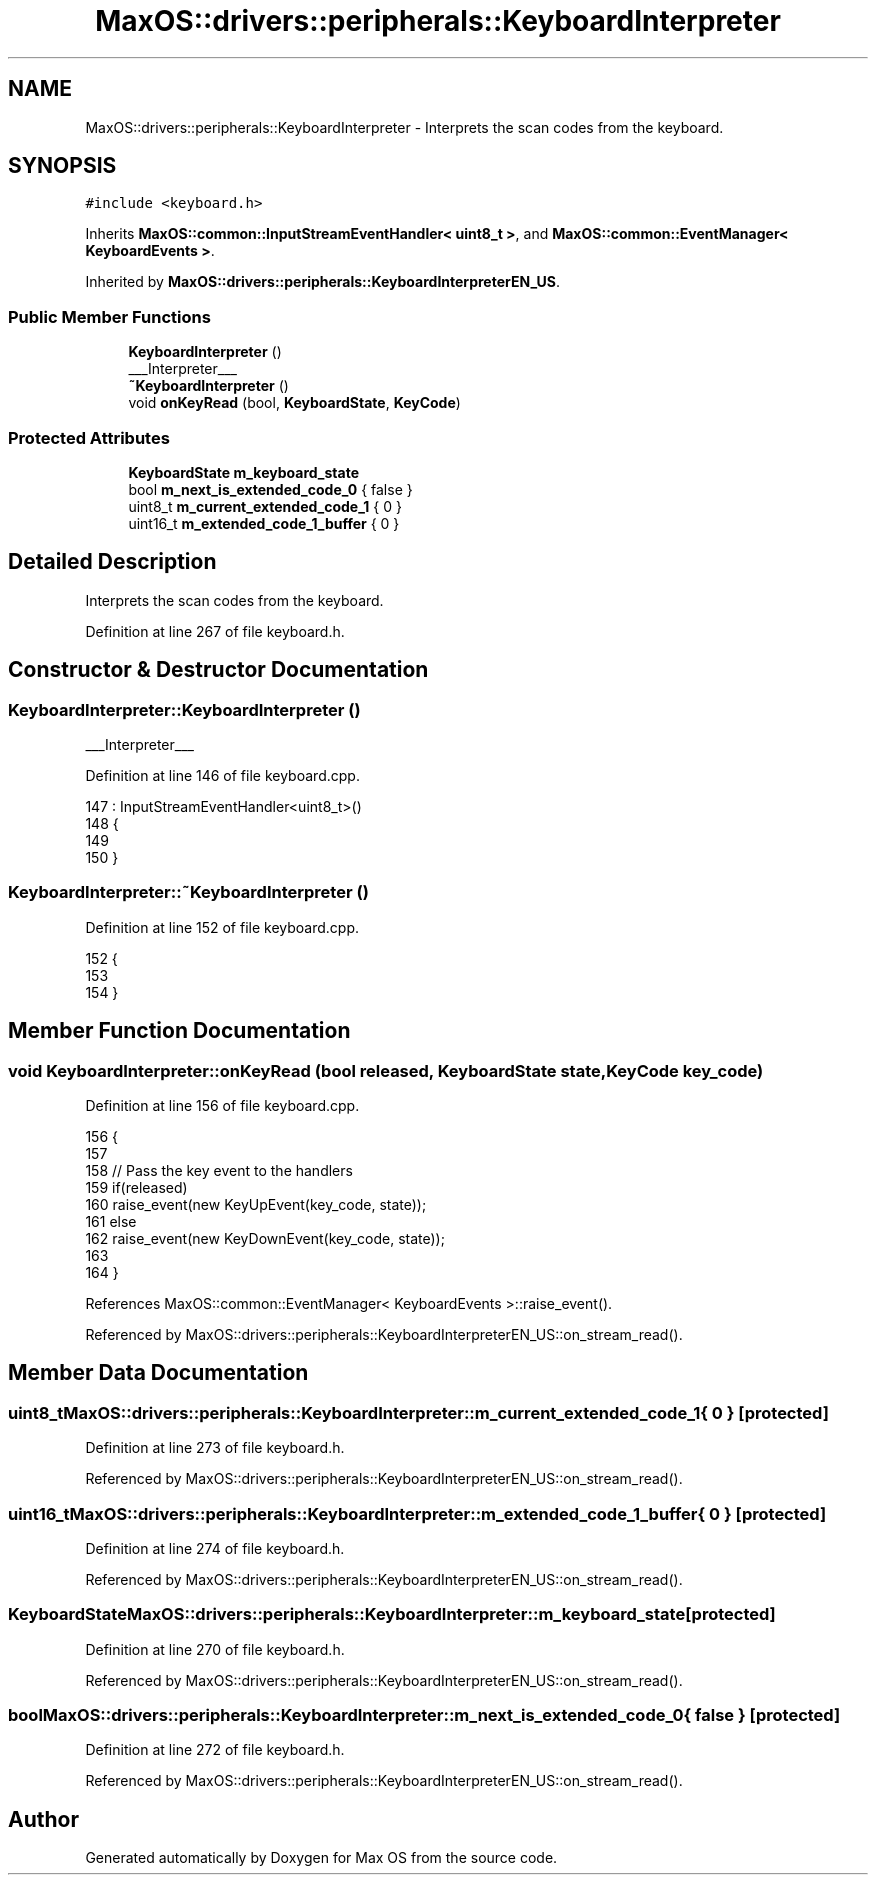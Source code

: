 .TH "MaxOS::drivers::peripherals::KeyboardInterpreter" 3 "Mon Jan 15 2024" "Version 0.1" "Max OS" \" -*- nroff -*-
.ad l
.nh
.SH NAME
MaxOS::drivers::peripherals::KeyboardInterpreter \- Interprets the scan codes from the keyboard\&.  

.SH SYNOPSIS
.br
.PP
.PP
\fC#include <keyboard\&.h>\fP
.PP
Inherits \fBMaxOS::common::InputStreamEventHandler< uint8_t >\fP, and \fBMaxOS::common::EventManager< KeyboardEvents >\fP\&.
.PP
Inherited by \fBMaxOS::drivers::peripherals::KeyboardInterpreterEN_US\fP\&.
.SS "Public Member Functions"

.in +1c
.ti -1c
.RI "\fBKeyboardInterpreter\fP ()"
.br
.RI "___Interpreter___ "
.ti -1c
.RI "\fB~KeyboardInterpreter\fP ()"
.br
.ti -1c
.RI "void \fBonKeyRead\fP (bool, \fBKeyboardState\fP, \fBKeyCode\fP)"
.br
.in -1c
.SS "Protected Attributes"

.in +1c
.ti -1c
.RI "\fBKeyboardState\fP \fBm_keyboard_state\fP"
.br
.ti -1c
.RI "bool \fBm_next_is_extended_code_0\fP { false }"
.br
.ti -1c
.RI "uint8_t \fBm_current_extended_code_1\fP { 0 }"
.br
.ti -1c
.RI "uint16_t \fBm_extended_code_1_buffer\fP { 0 }"
.br
.in -1c
.SH "Detailed Description"
.PP 
Interprets the scan codes from the keyboard\&. 
.PP
Definition at line 267 of file keyboard\&.h\&.
.SH "Constructor & Destructor Documentation"
.PP 
.SS "KeyboardInterpreter::KeyboardInterpreter ()"

.PP
___Interpreter___ 
.PP
Definition at line 146 of file keyboard\&.cpp\&.
.PP
.nf
147 : InputStreamEventHandler<uint8_t>()
148 {
149 
150 }
.fi
.SS "KeyboardInterpreter::~KeyboardInterpreter ()"

.PP
Definition at line 152 of file keyboard\&.cpp\&.
.PP
.nf
152                                           {
153 
154 }
.fi
.SH "Member Function Documentation"
.PP 
.SS "void KeyboardInterpreter::onKeyRead (bool released, \fBKeyboardState\fP state, \fBKeyCode\fP key_code)"

.PP
Definition at line 156 of file keyboard\&.cpp\&.
.PP
.nf
156                                                                                         {
157 
158     // Pass the key event to the handlers
159     if(released)
160       raise_event(new KeyUpEvent(key_code, state));
161     else
162       raise_event(new KeyDownEvent(key_code, state));
163 
164 }
.fi
.PP
References MaxOS::common::EventManager< KeyboardEvents >::raise_event()\&.
.PP
Referenced by MaxOS::drivers::peripherals::KeyboardInterpreterEN_US::on_stream_read()\&.
.SH "Member Data Documentation"
.PP 
.SS "uint8_t MaxOS::drivers::peripherals::KeyboardInterpreter::m_current_extended_code_1 { 0 }\fC [protected]\fP"

.PP
Definition at line 273 of file keyboard\&.h\&.
.PP
Referenced by MaxOS::drivers::peripherals::KeyboardInterpreterEN_US::on_stream_read()\&.
.SS "uint16_t MaxOS::drivers::peripherals::KeyboardInterpreter::m_extended_code_1_buffer { 0 }\fC [protected]\fP"

.PP
Definition at line 274 of file keyboard\&.h\&.
.PP
Referenced by MaxOS::drivers::peripherals::KeyboardInterpreterEN_US::on_stream_read()\&.
.SS "\fBKeyboardState\fP MaxOS::drivers::peripherals::KeyboardInterpreter::m_keyboard_state\fC [protected]\fP"

.PP
Definition at line 270 of file keyboard\&.h\&.
.PP
Referenced by MaxOS::drivers::peripherals::KeyboardInterpreterEN_US::on_stream_read()\&.
.SS "bool MaxOS::drivers::peripherals::KeyboardInterpreter::m_next_is_extended_code_0 { false }\fC [protected]\fP"

.PP
Definition at line 272 of file keyboard\&.h\&.
.PP
Referenced by MaxOS::drivers::peripherals::KeyboardInterpreterEN_US::on_stream_read()\&.

.SH "Author"
.PP 
Generated automatically by Doxygen for Max OS from the source code\&.
